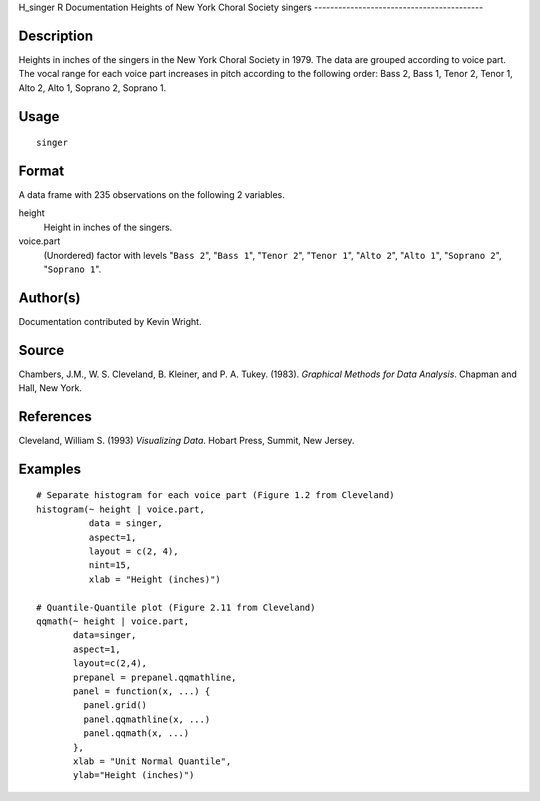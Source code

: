H\_singer
R Documentation
Heights of New York Choral Society singers
------------------------------------------

Description
~~~~~~~~~~~

Heights in inches of the singers in the New York Choral Society in
1979. The data are grouped according to voice part. The vocal range
for each voice part increases in pitch according to the following
order: Bass 2, Bass 1, Tenor 2, Tenor 1, Alto 2, Alto 1, Soprano 2,
Soprano 1.

Usage
~~~~~

::

    singer

Format
~~~~~~

A data frame with 235 observations on the following 2 variables.

height
    Height in inches of the singers.

voice.part
    (Unordered) factor with levels "``Bass 2``", "``Bass 1``",
    "``Tenor 2``", "``Tenor 1``", "``Alto 2``", "``Alto 1``",
    "``Soprano 2``", "``Soprano 1``".


Author(s)
~~~~~~~~~

Documentation contributed by Kevin Wright.

Source
~~~~~~

Chambers, J.M., W. S. Cleveland, B. Kleiner, and P. A. Tukey.
(1983). *Graphical Methods for Data Analysis*. Chapman and Hall,
New York.

References
~~~~~~~~~~

Cleveland, William S. (1993) *Visualizing Data*. Hobart Press,
Summit, New Jersey.

Examples
~~~~~~~~

::

    # Separate histogram for each voice part (Figure 1.2 from Cleveland)
    histogram(~ height | voice.part,
              data = singer,
              aspect=1,
              layout = c(2, 4), 
              nint=15,
              xlab = "Height (inches)")
    
    # Quantile-Quantile plot (Figure 2.11 from Cleveland)
    qqmath(~ height | voice.part,
           data=singer,
           aspect=1, 
           layout=c(2,4),
           prepanel = prepanel.qqmathline,
           panel = function(x, ...) {
             panel.grid()
             panel.qqmathline(x, ...)
             panel.qqmath(x, ...)
           },
           xlab = "Unit Normal Quantile",
           ylab="Height (inches)")



